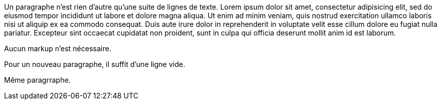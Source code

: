 Un paragraphe n'est rien d'autre qu'une suite de lignes de texte.
Lorem ipsum dolor sit amet, consectetur adipisicing elit, sed do eiusmod tempor incididunt ut labore et dolore magna aliqua.
Ut enim ad minim veniam, quis nostrud exercitation ullamco laboris nisi ut aliquip ex ea commodo consequat.
Duis aute irure dolor in reprehenderit in voluptate velit esse cillum dolore eu fugiat nulla pariatur.
Excepteur sint occaecat cupidatat non proident, sunt in culpa qui officia deserunt mollit anim id est laborum.

Aucun markup n'est nécessaire.

Pour un nouveau paragraphe, il suffit d'une ligne vide.

Même paragrraphe.

